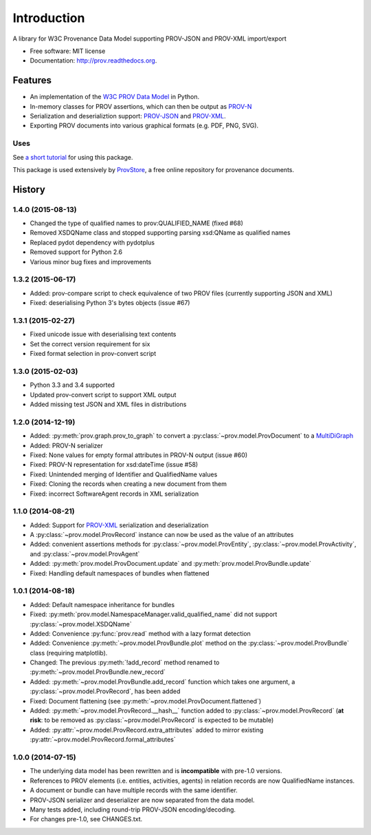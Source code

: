 ============
Introduction
============


.. image:: https://badge.fury.io/py/prov.svg
  :target: http://badge.fury.io/py/prov
  :alt: Latest Release
.. image:: https://travis-ci.org/trungdong/prov.svg
  :target: https://travis-ci.org/trungdong/prov
  :alt: Build Status
.. image:: https://img.shields.io/coveralls/trungdong/prov.svg
  :target: https://coveralls.io/r/trungdong/prov?branch=master
  :alt: Coverage Status
.. image:: https://img.shields.io/pypi/wheel/prov.svg
  :target: https://pypi.python.org/pypi/prov/
  :alt: Wheel Status
.. image:: https://img.shields.io/pypi/dm/prov.svg
  :target: https://pypi.python.org/pypi/prov/
  :alt: Downloads
.. image:: https://img.shields.io/pypi/pyversions/prov.svg
  :target: https://pypi.python.org/pypi/prov/
  :alt: Supported Python version
.. image:: https://img.shields.io/pypi/l/prov.svg
  :target: https://pypi.python.org/pypi/prov/
  :alt: License


A library for W3C Provenance Data Model supporting PROV-JSON and PROV-XML import/export

* Free software: MIT license
* Documentation: http://prov.readthedocs.org.

Features
--------

* An implementation of the `W3C PROV Data Model <http://www.w3.org/TR/prov-dm/>`_ in Python.
* In-memory classes for PROV assertions, which can then be output as `PROV-N <http://www.w3.org/TR/prov-n/>`_
* Serialization and deserializtion support: `PROV-JSON <http://www.w3.org/Submission/prov-json/>`_ and `PROV-XML <http://www.w3.org/TR/prov-xml/>`_.
* Exporting PROV documents into various graphical formats (e.g. PDF, PNG, SVG).


Uses
^^^^

See `a short tutorial  <http://trungdong.github.io/prov-python-short-tutorial.html>`_ for using this package.

This package is used extensively by `ProvStore <https://provenance.ecs.soton.ac.uk/store/>`_,
a free online repository for provenance documents.




History
-------

1.4.0 (2015-08-13)
^^^^^^^^^^^^^^^^^^
* Changed the type of qualified names to prov:QUALIFIED_NAME (fixed #68)
* Removed XSDQName class and stopped supporting parsing xsd:QName as qualified names
* Replaced pydot dependency with pydotplus
* Removed support for Python 2.6
* Various minor bug fixes and improvements

1.3.2 (2015-06-17)
^^^^^^^^^^^^^^^^^^
* Added: prov-compare script to check equivalence of two PROV files (currently supporting JSON and XML)
* Fixed: deserialising Python 3's bytes objects (issue #67)

1.3.1 (2015-02-27)
^^^^^^^^^^^^^^^^^^
* Fixed unicode issue with deserialising text contents
* Set the correct version requirement for six
* Fixed format selection in prov-convert script

1.3.0 (2015-02-03)
^^^^^^^^^^^^^^^^^^
* Python 3.3 and 3.4 supported
* Updated prov-convert script to support XML output
* Added missing test JSON and XML files in distributions


1.2.0 (2014-12-19)
^^^^^^^^^^^^^^^^^^
* Added: :py:meth:`prov.graph.prov_to_graph` to convert a :py:class:`~prov.model.ProvDocument` to a `MultiDiGraph <http://networkx.github.io/documentation/latest/reference/classes.multidigraph.html>`_
* Added: PROV-N serializer
* Fixed: None values for empty formal attributes in PROV-N output (issue #60)
* Fixed: PROV-N representation for xsd:dateTime (issue #58)
* Fixed: Unintended merging of Identifier and QualifiedName values
* Fixed: Cloning the records when creating a new document from them
* Fixed: incorrect SoftwareAgent records in XML serialization

1.1.0 (2014-08-21)
^^^^^^^^^^^^^^^^^^
* Added: Support for `PROV-XML <http://www.w3.org/TR/prov-xml/>`_ serialization and deserialization
* A :py:class:`~prov.model.ProvRecord` instance can now be used as the value of an attributes
* Added: convenient assertions methods for :py:class:`~prov.model.ProvEntity`, :py:class:`~prov.model.ProvActivity`, and :py:class:`~prov.model.ProvAgent`
* Added: :py:meth:`prov.model.ProvDocument.update` and :py:meth:`prov.model.ProvBundle.update`
* Fixed: Handling default namespaces of bundles when flattened

1.0.1 (2014-08-18)
^^^^^^^^^^^^^^^^^^
* Added: Default namespace inheritance for bundles
* Fixed: :py:meth:`prov.model.NamespaceManager.valid_qualified_name` did not support :py:class:`~prov.model.XSDQName`
* Added: Convenience :py:func:`prov.read` method with a lazy format detection
* Added: Convenience :py:meth:`~prov.model.ProvBundle.plot` method on the :py:class:`~prov.model.ProvBundle` class (requiring matplotlib).
* Changed: The previous :py:meth:`!add_record` method renamed to :py:meth:`~prov.model.ProvBundle.new_record`
* Added: :py:meth:`~prov.model.ProvBundle.add_record` function which takes one argument, a :py:class:`~prov.model.ProvRecord`, has been added
* Fixed: Document flattening (see :py:meth:`~prov.model.ProvDocument.flattened`)
* Added: :py:meth:`~prov.model.ProvRecord.__hash__` function added to :py:class:`~prov.model.ProvRecord` (**at risk**: to be removed as :py:class:`~prov.model.ProvRecord` is expected to be mutable)
* Added: :py:attr:`~prov.model.ProvRecord.extra_attributes` added to mirror existing :py:attr:`~prov.model.ProvRecord.formal_attributes`

1.0.0 (2014-07-15)
^^^^^^^^^^^^^^^^^^

* The underlying data model has been rewritten and is **incompatible** with pre-1.0 versions.
* References to PROV elements (i.e. entities, activities, agents) in relation records are now QualifiedName instances.
* A document or bundle can have multiple records with the same identifier.
* PROV-JSON serializer and deserializer are now separated from the data model. 
* Many tests added, including round-trip PROV-JSON encoding/decoding.
* For changes pre-1.0, see CHANGES.txt.


